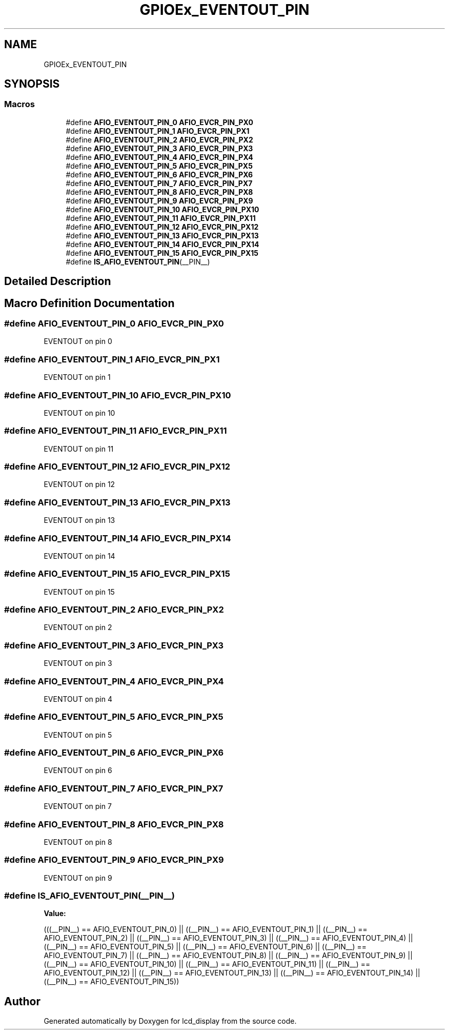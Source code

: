 .TH "GPIOEx_EVENTOUT_PIN" 3 "Thu Oct 29 2020" "lcd_display" \" -*- nroff -*-
.ad l
.nh
.SH NAME
GPIOEx_EVENTOUT_PIN
.SH SYNOPSIS
.br
.PP
.SS "Macros"

.in +1c
.ti -1c
.RI "#define \fBAFIO_EVENTOUT_PIN_0\fP   \fBAFIO_EVCR_PIN_PX0\fP"
.br
.ti -1c
.RI "#define \fBAFIO_EVENTOUT_PIN_1\fP   \fBAFIO_EVCR_PIN_PX1\fP"
.br
.ti -1c
.RI "#define \fBAFIO_EVENTOUT_PIN_2\fP   \fBAFIO_EVCR_PIN_PX2\fP"
.br
.ti -1c
.RI "#define \fBAFIO_EVENTOUT_PIN_3\fP   \fBAFIO_EVCR_PIN_PX3\fP"
.br
.ti -1c
.RI "#define \fBAFIO_EVENTOUT_PIN_4\fP   \fBAFIO_EVCR_PIN_PX4\fP"
.br
.ti -1c
.RI "#define \fBAFIO_EVENTOUT_PIN_5\fP   \fBAFIO_EVCR_PIN_PX5\fP"
.br
.ti -1c
.RI "#define \fBAFIO_EVENTOUT_PIN_6\fP   \fBAFIO_EVCR_PIN_PX6\fP"
.br
.ti -1c
.RI "#define \fBAFIO_EVENTOUT_PIN_7\fP   \fBAFIO_EVCR_PIN_PX7\fP"
.br
.ti -1c
.RI "#define \fBAFIO_EVENTOUT_PIN_8\fP   \fBAFIO_EVCR_PIN_PX8\fP"
.br
.ti -1c
.RI "#define \fBAFIO_EVENTOUT_PIN_9\fP   \fBAFIO_EVCR_PIN_PX9\fP"
.br
.ti -1c
.RI "#define \fBAFIO_EVENTOUT_PIN_10\fP   \fBAFIO_EVCR_PIN_PX10\fP"
.br
.ti -1c
.RI "#define \fBAFIO_EVENTOUT_PIN_11\fP   \fBAFIO_EVCR_PIN_PX11\fP"
.br
.ti -1c
.RI "#define \fBAFIO_EVENTOUT_PIN_12\fP   \fBAFIO_EVCR_PIN_PX12\fP"
.br
.ti -1c
.RI "#define \fBAFIO_EVENTOUT_PIN_13\fP   \fBAFIO_EVCR_PIN_PX13\fP"
.br
.ti -1c
.RI "#define \fBAFIO_EVENTOUT_PIN_14\fP   \fBAFIO_EVCR_PIN_PX14\fP"
.br
.ti -1c
.RI "#define \fBAFIO_EVENTOUT_PIN_15\fP   \fBAFIO_EVCR_PIN_PX15\fP"
.br
.ti -1c
.RI "#define \fBIS_AFIO_EVENTOUT_PIN\fP(__PIN__)"
.br
.in -1c
.SH "Detailed Description"
.PP 

.SH "Macro Definition Documentation"
.PP 
.SS "#define AFIO_EVENTOUT_PIN_0   \fBAFIO_EVCR_PIN_PX0\fP"
EVENTOUT on pin 0 
.SS "#define AFIO_EVENTOUT_PIN_1   \fBAFIO_EVCR_PIN_PX1\fP"
EVENTOUT on pin 1 
.SS "#define AFIO_EVENTOUT_PIN_10   \fBAFIO_EVCR_PIN_PX10\fP"
EVENTOUT on pin 10 
.SS "#define AFIO_EVENTOUT_PIN_11   \fBAFIO_EVCR_PIN_PX11\fP"
EVENTOUT on pin 11 
.SS "#define AFIO_EVENTOUT_PIN_12   \fBAFIO_EVCR_PIN_PX12\fP"
EVENTOUT on pin 12 
.SS "#define AFIO_EVENTOUT_PIN_13   \fBAFIO_EVCR_PIN_PX13\fP"
EVENTOUT on pin 13 
.SS "#define AFIO_EVENTOUT_PIN_14   \fBAFIO_EVCR_PIN_PX14\fP"
EVENTOUT on pin 14 
.SS "#define AFIO_EVENTOUT_PIN_15   \fBAFIO_EVCR_PIN_PX15\fP"
EVENTOUT on pin 15 
.SS "#define AFIO_EVENTOUT_PIN_2   \fBAFIO_EVCR_PIN_PX2\fP"
EVENTOUT on pin 2 
.SS "#define AFIO_EVENTOUT_PIN_3   \fBAFIO_EVCR_PIN_PX3\fP"
EVENTOUT on pin 3 
.SS "#define AFIO_EVENTOUT_PIN_4   \fBAFIO_EVCR_PIN_PX4\fP"
EVENTOUT on pin 4 
.SS "#define AFIO_EVENTOUT_PIN_5   \fBAFIO_EVCR_PIN_PX5\fP"
EVENTOUT on pin 5 
.SS "#define AFIO_EVENTOUT_PIN_6   \fBAFIO_EVCR_PIN_PX6\fP"
EVENTOUT on pin 6 
.SS "#define AFIO_EVENTOUT_PIN_7   \fBAFIO_EVCR_PIN_PX7\fP"
EVENTOUT on pin 7 
.SS "#define AFIO_EVENTOUT_PIN_8   \fBAFIO_EVCR_PIN_PX8\fP"
EVENTOUT on pin 8 
.SS "#define AFIO_EVENTOUT_PIN_9   \fBAFIO_EVCR_PIN_PX9\fP"
EVENTOUT on pin 9 
.SS "#define IS_AFIO_EVENTOUT_PIN(__PIN__)"
\fBValue:\fP
.PP
.nf
(((__PIN__) == AFIO_EVENTOUT_PIN_0) || \
                                       ((__PIN__) == AFIO_EVENTOUT_PIN_1) || \
                                       ((__PIN__) == AFIO_EVENTOUT_PIN_2) || \
                                       ((__PIN__) == AFIO_EVENTOUT_PIN_3) || \
                                       ((__PIN__) == AFIO_EVENTOUT_PIN_4) || \
                                       ((__PIN__) == AFIO_EVENTOUT_PIN_5) || \
                                       ((__PIN__) == AFIO_EVENTOUT_PIN_6) || \
                                       ((__PIN__) == AFIO_EVENTOUT_PIN_7) || \
                                       ((__PIN__) == AFIO_EVENTOUT_PIN_8) || \
                                       ((__PIN__) == AFIO_EVENTOUT_PIN_9) || \
                                       ((__PIN__) == AFIO_EVENTOUT_PIN_10) || \
                                       ((__PIN__) == AFIO_EVENTOUT_PIN_11) || \
                                       ((__PIN__) == AFIO_EVENTOUT_PIN_12) || \
                                       ((__PIN__) == AFIO_EVENTOUT_PIN_13) || \
                                       ((__PIN__) == AFIO_EVENTOUT_PIN_14) || \
                                       ((__PIN__) == AFIO_EVENTOUT_PIN_15))
.fi
.SH "Author"
.PP 
Generated automatically by Doxygen for lcd_display from the source code\&.
